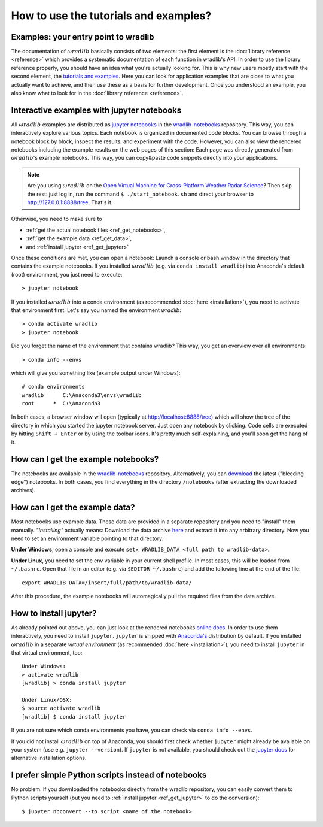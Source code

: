 How to use the tutorials and examples?
======================================

Examples: your entry point to wradlib
-------------------------------------

The documentation of :math:`\omega radlib` basically consists of two elements: the first element is the :doc:`library reference <reference>` which provides a systematic documentation of each function in wradlib's API. In order to use the library reference properly, you should have an idea what you're actually looking for. This is why new users mostly start with the second element, the `tutorials and examples <notebooks/overview.ipynb>`_. Here you can look for application examples that are close to what you actually want to achieve, and then use these as a basis for further development. Once you understood an example, you also know what to look for in the :doc:`library reference <reference>`.


Interactive examples with jupyter notebooks
-------------------------------------------

All :math:`\omega radlib` examples are distributed as `jupyter notebooks <https://jupyter.org/>`_ in the `wradlib-notebooks <https://github.com/wradlib/wradlib-notebooks/>`_ repository. This way, you can interactively explore various topics. Each notebook is organized in documented code blocks. You can browse through a notebook block by block, inspect the results, and experiment with the code. However, you can also view the rendered notebooks including the example results on the web pages of this section: Each page was directly generated from :math:`\omega radlib`'s example notebooks. This way, you can copy&paste code snippets directly into your applications.

.. note:: Are you using :math:`\omega radlib` on the `Open Virtual Machine for Cross-Platform Weather Radar Science <https://openradarscience.org/>`_? Then skip the rest: just log in, run the command ``$ ./start_notebook.sh`` and direct your browser to `http://127.0.0.1:8888/tree <http://127.0.0.1:8888/tree>`__. That's it.

Otherwise, you need to make sure to

- :ref:`get the actual notebook files <ref_get_notebooks>`,
- :ref:`get the example data <ref_get_data>`,
- and :ref:`install jupyter <ref_get_jupyter>`

Once these conditions are met, you can open a notebook: Launch a console or bash window in the directory that contains the example notebooks. If you installed :math:`\omega radlib` (e.g. via ``conda install wradlib``) into Anaconda's default (root) environment, you just need to execute::

    > jupyter notebook

If you installed :math:`\omega radlib` into a conda environment (as recommended :doc:`here <installation>`),
you need to activate that environment first. Let's say you named the environment `wradlib`::

    > conda activate wradlib
    > jupyter notebook

Did you forget the name of the environment that contains wradlib? This way, you get an overview over all environments::

    > conda info --envs

which will give you something like (example output under Windows)::

    # conda environments
    wradlib      C:\Anaconda3\envs\wradlib
    root      *  C:\Anaconda3

In both cases, a browser window will open (typically at http://localhost:8888/tree) which will show the tree of the directory in which you started the jupyter notebook server. Just open any notebook by clicking. Code cells are executed by hitting ``Shift + Enter`` or by using the toolbar icons. It's pretty much self-explaining, and you'll soon get the hang of it.


.. _ref_get_notebooks:

How can I get the example notebooks?
------------------------------------

The notebooks are available in the `wradlib-notebooks <https://github.com/wradlib/wradlib-notebooks/>`_ repository. Alternatively, you can `download <https://codeload.github.com/wradlib/wradlib-notebooks/zip/master>`_ the latest ("bleeding edge") notebooks. In both cases, you find everything in the directory ``/notebooks`` (after extracting the downloaded archives).


.. _ref_get_data:

How can I get the example data?
-------------------------------

Most notebooks use example data. These data are provided in a separate repository and you need to "install" them manually. *"Installing"* actually means: Download the data archive `here <https://codeload.github.com/wradlib/wradlib-data/zip/master>`_ and extract it into any arbitrary directory. Now you need to set an environment variable pointing to that directory:

**Under Windows**, open a console and execute ``setx WRADLIB_DATA <full path to wradlib-data>``.

**Under Linux**, you need to set the env variable in your current shell profile. In most cases, this will be loaded from ``~/.bashrc``. Open that file in an editor (e.g. via ``$EDITOR ~/.bashrc``) and add the following line at the end of the file::

    export WRADLIB_DATA=/insert/full/path/to/wradlib-data/

After this procedure, the example notebooks will automagically pull the required files from the data archive.


.. _ref_get_jupyter:

How to install jupyter?
-----------------------

As already pointed out above, you can just look at the rendered notebooks `online docs <notebooks/overview.ipynb>`_. In order to use them interactively, you need to install ``jupyter``. ``jupyter`` is shipped with `Anaconda's <https://www.anaconda.com/download/>`_ distribution by default. If you installed :math:`\omega radlib` in a separate *virtual environment* (as recommended :doc:`here <installation>`), you need to install ``jupyter`` in that virtual environment, too::

    Under Windows:
    > activate wradlib
    [wradlib] > conda install jupyter

    Under Linux/OSX:
    $ source activate wradlib
    [wradlib] $ conda install jupyter

If you are not sure which conda environments you have, you can check via ``conda info --envs``.

If you did not install :math:`\omega radlib` on top of Anaconda, you should first check whether ``jupyter`` might already be available on your system (use e.g. ``jupyter --version``). If ``jupyter`` is not available, you should check out the `jupyter docs <https://jupyter.readthedocs.io/en/latest/install.html>`_ for alternative installation options.


I prefer simple Python scripts instead of notebooks
---------------------------------------------------

No problem. If you downloaded the notebooks directly from the wradlib repository, you can easily convert them to Python scripts yourself (but you need to :ref:`install jupyter <ref_get_jupyter>` to do the conversion)::

    $ jupyter nbconvert --to script <name of the notebook>
